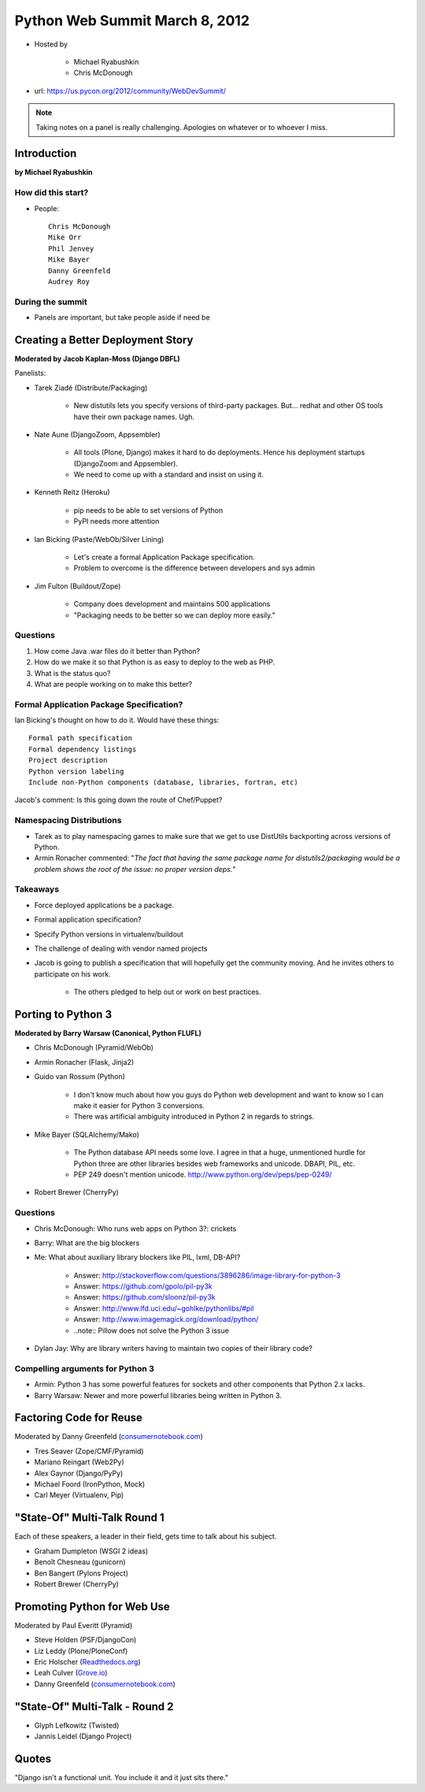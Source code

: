 ===============================
Python Web Summit March 8, 2012
===============================

* Hosted by

    * Michael Ryabushkin
    * Chris McDonough

* url: https://us.pycon.org/2012/community/WebDevSummit/

.. note:: Taking notes on a panel is really challenging. Apologies on whatever or to whoever I miss.

Introduction
=============

**by Michael Ryabushkin**

How did this start?
--------------------

* People::

    Chris McDonough
    Mike Orr
    Phil Jenvey
    Mike Bayer
    Danny Greenfeld
    Audrey Roy


During the summit
-----------------

* Panels are important, but take people aside if need be



Creating a Better Deployment Story
=====================================

**Moderated by Jacob Kaplan-Moss (Django DBFL)**

Panelists:

* Tarek Ziadé (Distribute/Packaging)

    * New distutils lets you specify versions of third-party packages. But... redhat and other OS tools have their own package names. Ugh.

* Nate Aune (DjangoZoom, Appsembler)

    * All tools (Plone, Django) makes it hard to do deployments. Hence his deployment startups (DjangoZoom and Appsembler).
    * We need to come up with a standard and insist on using it.

* Kenneth Reitz (Heroku)

    * pip needs to be able to set versions of Python
    * PyPI needs more attention

* Ian Bicking (Paste/WebOb/Silver Lining)

    * Let's create a formal Application Package specification.
    * Problem to overcome is the difference between developers and sys admin

* Jim Fulton (Buildout/Zope)

    * Company does development and maintains 500 applications
    * "Packaging needs to be better so we can deploy more easily."


Questions
---------

#. How come Java .war files do it better than Python?
#. How do we make it so that Python is as easy to deploy to the web as PHP.
#. What is the status quo?
#. What are people working on to make this better?

Formal Application Package Specification?
------------------------------------------

Ian Bicking's thought on how to do it. Would have these things::
    
    Formal path specification
    Formal dependency listings
    Project description
    Python version labeling
    Include non-Python components (database, libraries, fortran, etc)
    
Jacob's comment: Is this going down the route of Chef/Puppet?

Namespacing Distributions
---------------------------

* Tarek as to play namespacing games to make sure that we get to use DistUtils backporting across versions of Python.     

* Armin Ronacher commented: "*The fact that having the same package name for distutils2/packaging would be a problem shows the root of the issue: no proper version deps.*"

Takeaways
---------

* Force deployed applications be a package.
* Formal application specification?
* Specify Python versions in virtualenv/buildout
* The challenge of dealing with vendor named projects
* Jacob is going to publish a specification that will hopefully get the community moving. And he invites others to participate on his work.

    * The others pledged to help out or work on best practices.


Porting to Python 3
====================

**Moderated by Barry Warsaw (Canonical, Python FLUFL)**

* Chris McDonough (Pyramid/WebOb)
* Armin Ronacher (Flask, Jinja2)
* Guido van Rossum (Python)

    * I don't know much about how you guys do Python web development and want to know so I can make it easier for Python 3 conversions.
    * There was artificial ambiguity introduced in Python 2 in regards to strings.

* Mike Bayer (SQLAlchemy/Mako)

    * The Python database API needs some love. I agree in that a huge, unmentioned hurdle for Python three are other libraries besides web frameworks and unicode. DBAPI, PIL, etc.
    * PEP 249 doesn't mention unicode. http://www.python.org/dev/peps/pep-0249/

* Robert Brewer (CherryPy)

Questions
---------

* Chris McDonough: Who runs web apps on Python 3?: crickets
* Barry: What are the big blockers
* Me: What about auxiliary library blockers like PIL, lxml, DB-API?

    * Answer: http://stackoverflow.com/questions/3896286/image-library-for-python-3
    * Answer: https://github.com/gpolo/pil-py3k
    * Answer: https://github.com/sloonz/pil-py3k
    * Answer: http://www.lfd.uci.edu/~gohlke/pythonlibs/#pil
    * Answer: http://www.imagemagick.org/download/python/
    * ..note:: Pillow does not solve the Python 3 issue
    
* Dylan Jay: Why are library writers having to maintain two copies of their library code?

Compelling arguments for Python 3
----------------------------------

* Armin: Python 3 has some powerful features for sockets and other components that Python 2.x lacks.
* Barry Warsaw: Newer and more powerful libraries being written in Python 3.


Factoring Code for Reuse
========================

Moderated by Danny Greenfeld (`consumernotebook.com`_)

* Tres Seaver (Zope/CMF/Pyramid)
* Mariano Reingart (Web2Py)
* Alex Gaynor (Django/PyPy)
* Michael Foord (IronPython, Mock)
* Carl Meyer (Virtualenv, Pip)

.. _`consumernotebook.com`: http://consumernotebook.com


"State-Of" Multi-Talk Round 1
==============================

Each of these speakers, a leader in their field, gets time to talk about his subject.

* Graham Dumpleton (WSGI 2 ideas)
* Benoît Chesneau (gunicorn)
* Ben Bangert (Pylons Project)
* Robert Brewer (CherryPy)

Promoting Python for Web Use
=============================

Moderated by Paul Everitt (Pyramid)

* Steve Holden (PSF/DjangoCon)
* Liz Leddy (Plone/PloneConf)
* Eric Holscher (`Readthedocs.org`_)
* Leah Culver (`Grove.io`_)
* Danny Greenfeld (`consumernotebook.com`_)

.. _`Grove.io`: http://grove.io
.. _`Readthedocs.org`: http://rtfd.org
             

"State-Of" Multi-Talk - Round 2
=================================

* Glyph Lefkowitz (Twisted)
* Jannis Leidel (Django Project)


Quotes
=========

"Django isn't a functional unit. You include it and it just sits there."

